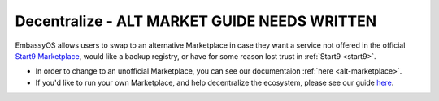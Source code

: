 .. _decentralize:

============
Decentralize - **ALT MARKET GUIDE NEEDS WRITTEN**
============

EmbassyOS allows users to swap to an alternative Marketplace in case they want a service not offered in the official `Start9 Marketplace <https://marketplace.start9.com>`_, would like a backup registry, or have for some reason lost trust in :ref:`Start9 <start9>`.

- In order to change to an unofficial Marketplace, you can see our documentaion :ref:`here <alt-marketplace>`.
- If you'd like to run your own Marketplace, and help decentralize the ecosystem, please see our guide `here <https://github.com/Start9Labs/registry>`_.
